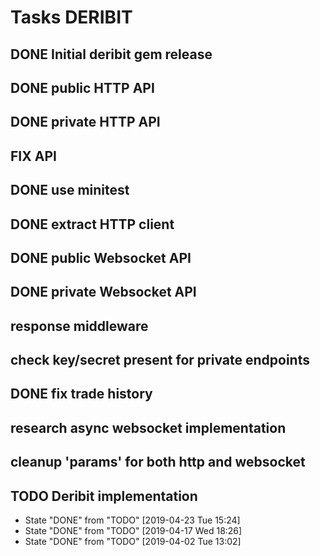 * Tasks                                                             :DERIBIT:
** DONE Initial deribit gem release
   CLOSED: [2019-01-04 Fri] SCHEDULED: <2019-01-04 Fri>
** DONE public HTTP API
   CLOSED: [2019-02-27 Wed] SCHEDULED: <2019-02-27 Wed>
** DONE private HTTP API
   CLOSED: [2019-03-05 Tue] SCHEDULED: <2019-03-04 Mon>
** FIX API
** DONE use minitest
   CLOSED: [2019-02-26 Tue] SCHEDULED: <2019-02-26 Tue>
** DONE extract HTTP client
   CLOSED: [2019-04-23 Tue 15:24]
   :LOGBOOK:
   CLOCK: [2019-04-23 Tue 14:31]--[2019-04-23 Tue 15:18] =>  0:47
   :END:
** DONE public Websocket API
   CLOSED: [2019-04-02 Tue 13:12] SCHEDULED: <2019-03-29 Fri>
   :LOGBOOK:
   CLOCK: [2019-04-02 Tue 10:10]--[2019-04-02 Tue 13:12] =>  3:02
   :END:
** DONE private Websocket API
   CLOSED: [2019-04-17 Wed 18:26] SCHEDULED: <2019-04-16 Tue>
   :LOGBOOK:
   CLOCK: [2019-04-17 Wed 17:55]--[2019-04-17 Wed 18:26] =>  0:31
   CLOCK: [2019-04-16 Tue 12:23]--[2019-04-16 Tue 18:16] =>  5:53
   :END:
** response middleware
** check key/secret present for private endpoints
** DONE fix trade history
   CLOSED: [2019-04-23 Tue 15:17]
** research async websocket implementation
** cleanup 'params' for both http and websocket
** TODO Deribit implementation
   SCHEDULED: <2019-04-30 Tue +1w>
   :PROPERTIES:
   :LAST_REPEAT: [2019-04-23 Tue 15:24]
   :END:
   - State "DONE"       from "TODO"       [2019-04-23 Tue 15:24]
   - State "DONE"       from "TODO"       [2019-04-17 Wed 18:26]
   - State "DONE"       from "TODO"       [2019-04-02 Tue 13:02]
